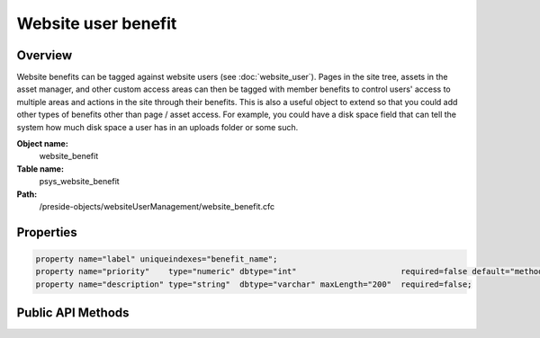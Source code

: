 Website user benefit
====================

Overview
--------

Website benefits can be tagged against website users (see :doc:`website_user`).
Pages in the site tree, assets in the asset manager, and other custom access areas can then be
tagged with member benefits to control users' access to multiple areas and actions in the site through their benefits.
This is also a useful object to extend so that you could add other types of benefits other than page / asset access. For
example, you could have a disk space field that can tell the system how much disk space a user has in an uploads folder or
some such.

**Object name:**
    website_benefit

**Table name:**
    psys_website_benefit

**Path:**
    /preside-objects/websiteUserManagement/website_benefit.cfc

Properties
----------

.. code-block:: java

    property name="label" uniqueindexes="benefit_name";
    property name="priority"    type="numeric" dbtype="int"                      required=false default="method:calculatePriority";
    property name="description" type="string"  dbtype="varchar" maxLength="200"  required=false;


Public API Methods
------------------